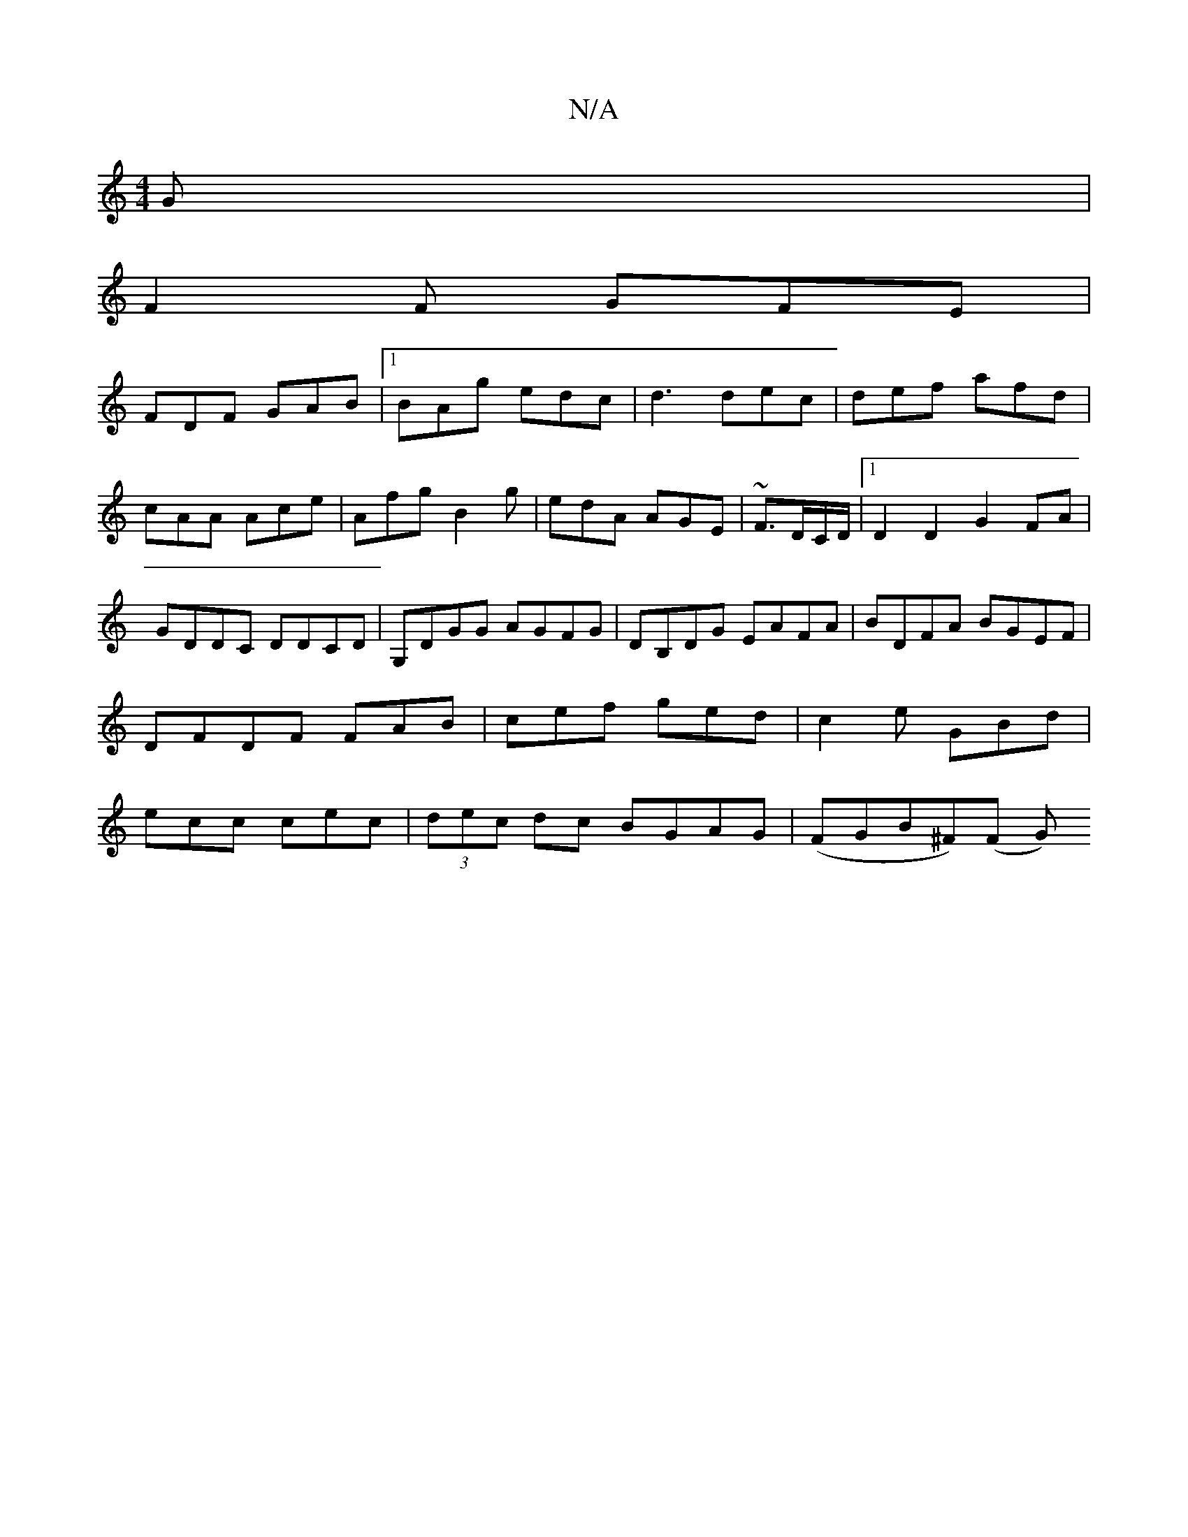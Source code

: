 X:1
T:N/A
M:4/4
R:N/A
K:Cmajor
G|
F2F GFE|
FDF GAB|1 BAg edc|d3 dec|def afd|cAA Ace|Afg B2 g|edA AGE|~F3/2D/C/D/ |1 D2 D2 G2 FA|GDDC DDCD|G,DGG AGFG|DB,DG EAFA|BDFA BGEF|DFDF FAB|cef ged|c2 e GBd|ecc cec|(3dec dc BGAG|(FGB^F)(F G){